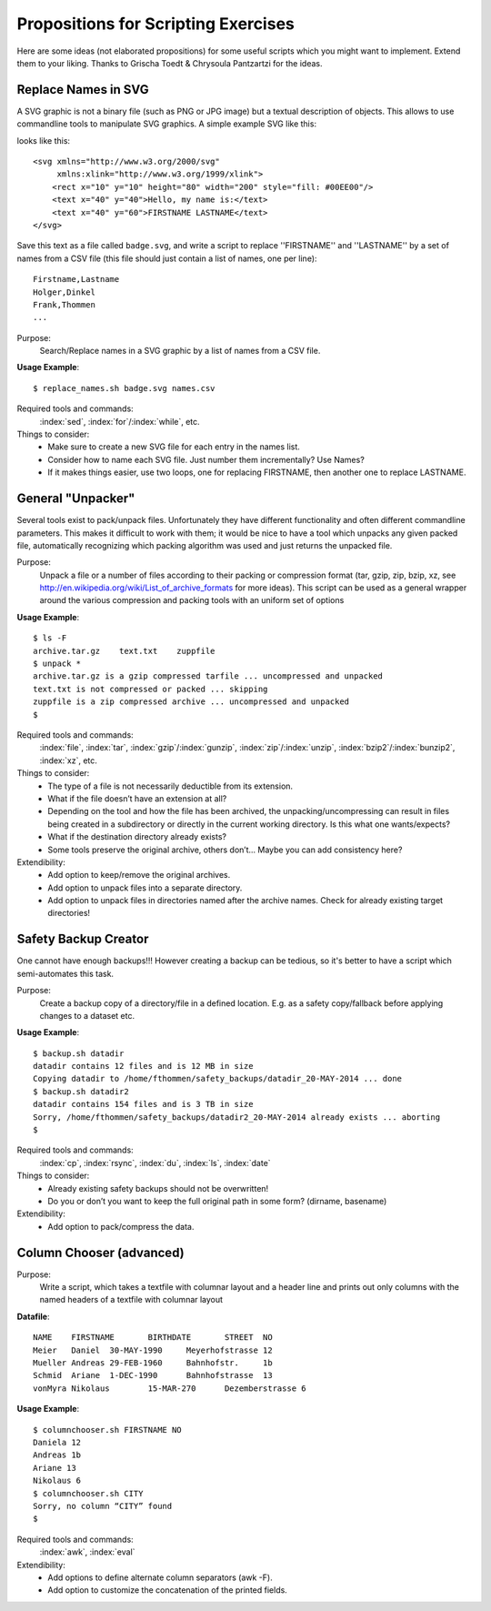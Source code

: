 Propositions for Scripting Exercises
====================================

Here are some ideas (not elaborated propositions) for some useful scripts which you might want to implement. 
Extend them to your liking.  
Thanks to Grischa Toedt & Chrysoula Pantzartzi for the ideas.


Replace Names in SVG
--------------------

A SVG graphic is not a binary file (such as PNG or JPG image) but a textual
description of objects. This allows to use commandline tools to manipulate SVG
graphics.
A simple example SVG like this:

.. image:: _static/badge.pdf

looks like this: ::

    <svg xmlns="http://www.w3.org/2000/svg"
         xmlns:xlink="http://www.w3.org/1999/xlink">
        <rect x="10" y="10" height="80" width="200" style="fill: #00EE00"/>
        <text x="40" y="40">Hello, my name is:</text>
        <text x="40" y="60">FIRSTNAME LASTNAME</text>
    </svg>


Save this text as a file called ``badge.svg``, and write a script to replace
''FIRSTNAME'' and ''LASTNAME'' by a set of names from a CSV file (this file
should just contain a list of names, one per line): ::

    Firstname,Lastname
    Holger,Dinkel
    Frank,Thommen
    ...

Purpose:
    Search/Replace names in a SVG graphic by a list of names from a CSV file.

**Usage Example**::

    $ replace_names.sh badge.svg names.csv

Required tools and commands:
    :index:`sed`, :index:`for`/:index:`while`, etc.

Things to consider: 
 * Make sure to create a new SVG file for each entry in the names list.
 * Consider how to name each SVG file. Just number them incrementally? Use Names?
 * If it makes things easier, use two loops, one for replacing FIRSTNAME, then
   another one to replace LASTNAME.


General "Unpacker"
------------------

Several tools exist to pack/unpack files. Unfortunately they have different
functionality and often different commandline parameters. This makes it
difficult to work with them; it would be nice to have a tool which unpacks any
given packed file, automatically recognizing which packing algorithm was used
and just returns the unpacked file.

Purpose:
    Unpack a file or a number of files according to their packing or
    compression format (tar, gzip, zip, bzip, xz, see
    http://en.wikipedia.org/wiki/List_of_archive_formats for more ideas).  This
    script can be used as a general wrapper around the various compression and
    packing tools with an uniform set of options

**Usage Example**::

    $ ls -F
    archive.tar.gz    text.txt    zuppfile
    $ unpack *
    archive.tar.gz is a gzip compressed tarfile ... uncompressed and unpacked
    text.txt is not compressed or packed ... skipping
    zuppfile is a zip compressed archive ... uncompressed and unpacked
    $

Required tools and commands:
    :index:`file`, :index:`tar`, :index:`gzip`/:index:`gunzip`, :index:`zip`/:index:`unzip`, :index:`bzip2`/:index:`bunzip2`, :index:`xz`, etc.

Things to consider: 
 * The type of a file is not necessarily deductible from its extension.
 * What if the file doesn’t have an extension at all?
 * Depending on the tool and how the file has been archived, the unpacking/uncompressing can result in files 
   being created in a subdirectory or directly in the current working directory. Is this what one wants/expects?
 * What if the destination directory already exists?
 * Some tools preserve the original archive, others don’t... Maybe you can add
   consistency here?

Extendibility:
 * Add option to keep/remove the original archives.
 * Add option to unpack files into a separate directory.
 * Add option to unpack files in directories named after the archive names.  
   Check for already existing target directories!


Safety Backup Creator
---------------------

One cannot have enough backups!!!
However creating a backup can be tedious, so it's better to have a script which
semi-automates this task.

Purpose: 
    Create a backup copy of a directory/file in a defined location. E.g. as a
    safety copy/fallback before applying changes to a dataset etc.

**Usage Example**::

     $ backup.sh datadir
     datadir contains 12 files and is 12 MB in size
     Copying datadir to /home/fthommen/safety_backups/datadir_20-MAY-2014 ... done
     $ backup.sh datadir2
     datadir contains 154 files and is 3 TB in size
     Sorry, /home/fthommen/safety_backups/datadir2_20-MAY-2014 already exists ... aborting
     $

Required tools and commands:
    :index:`cp`, :index:`rsync`, :index:`du`, :index:`ls`, :index:`date`

Things to consider:
  * Already existing safety backups should not be overwritten!
  * Do you or don’t you want to keep the full original path in some form? (dirname, basename)

Extendibility:
  * Add option to pack/compress the data.

Column Chooser (advanced)
-------------------------

Purpose:
    Write a script, which takes a textfile with columnar layout and a header
    line and prints out only columns with the named headers of a textfile with
    columnar layout

**Datafile**::

    NAME    FIRSTNAME       BIRTHDATE       STREET  NO
    Meier   Daniel  30-MAY-1990     Meyerhofstrasse 12
    Mueller Andreas 29-FEB-1960     Bahnhofstr.     1b
    Schmid  Ariane  1-DEC-1990      Bahnhofstrasse  13
    vonMyra Nikolaus        15-MAR-270      Dezemberstrasse 6

**Usage Example**::

    $ columnchooser.sh FIRSTNAME NO
    Daniela 12
    Andreas 1b
    Ariane 13
    Nikolaus 6
    $ columnchooser.sh CITY
    Sorry, no column “CITY” found
    $

Required tools and commands:
    :index:`awk`, :index:`eval`

Extendibility:
  * Add options to define alternate column separators (awk -F).
  * Add option to customize the concatenation of the printed fields.
